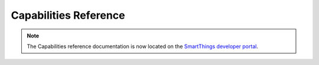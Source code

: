 .. _capabilities_taxonomy:

Capabilities Reference
======================

.. note::

    The Capabilities reference documentation is now located on the `SmartThings developer portal <https://smartthings.developer.samsung.com/develop/api-ref/capabilities.html>`_.
